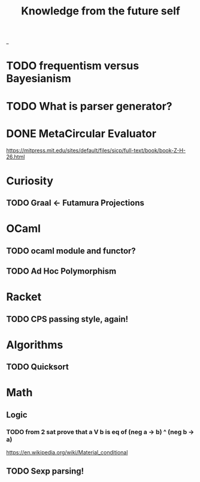 #+TITLE: Knowledge from the future self
_
* TODO frequentism versus Bayesianism
* TODO What is parser generator?
* DONE MetaCircular Evaluator
https://mitpress.mit.edu/sites/default/files/sicp/full-text/book/book-Z-H-26.html

* Curiosity
** TODO Graal <- Futamura Projections


* OCaml
** TODO ocaml module and functor?
** TODO Ad Hoc Polymorphism

* Racket
** TODO CPS passing style, again!

* Algorithms
** TODO Quicksort

* Math
** Logic
*** TODO from 2 sat prove that a V b is eq of (neg a -> b) ^ (neg b -> a)
https://en.wikipedia.org/wiki/Material_conditional

** TODO Sexp parsing!

